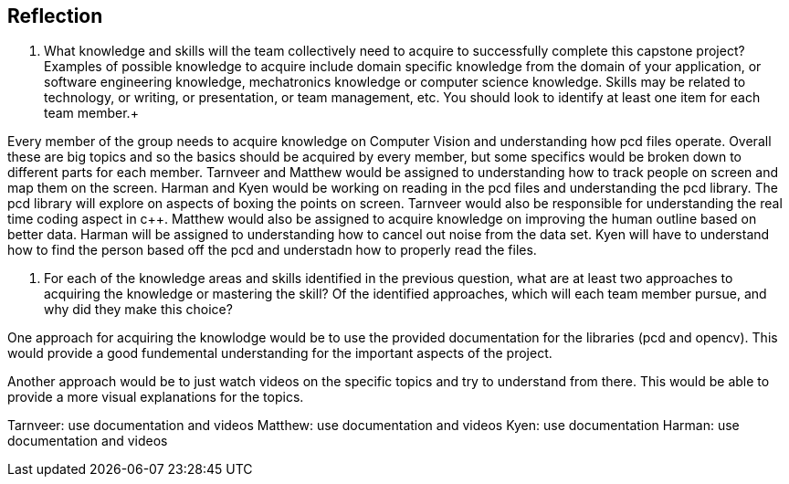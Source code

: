 [Reflection]
== Reflection

. What knowledge and skills will the team collectively need to acquire to successfully complete this capstone project?  Examples of possible knowledge to acquire include domain specific knowledge from the domain of your application, or software engineering knowledge, mechatronics knowledge or computer science knowledge.  Skills may be related to technology, or writing, or presentation, or team management, etc.  You should look to identify at least one item for each team member.+

Every member of the group needs to acquire knowledge on Computer Vision and understanding how pcd files operate. Overall these are big topics and so the basics should be acquired by every member, but some specifics would be broken down to different parts for each member. Tarnveer and Matthew would be assigned to understanding how to track people on screen and map them on the screen. Harman and Kyen would be working on reading in the pcd files and understanding the pcd library. The pcd library will explore on aspects of boxing the points on screen. Tarnveer would also be responsible for understanding the real time coding aspect in c++. Matthew would also be assigned to acquire knowledge on improving the human outline based on better data. Harman will be assigned to understanding how to cancel out noise from the data set. Kyen will have to understand how to find the person based off the pcd and understadn how to properly read the files.

. For each of the knowledge areas and skills identified in the previous question, what are at least two approaches to acquiring the knowledge or mastering the skill?  Of the identified approaches, which will each team member pursue, and why did they make this choice? +

One approach for acquiring the knowlodge would be to use the provided documentation for the libraries (pcd and opencv). This would provide a good fundemental understanding for the important aspects of the project. 

Another approach would be to just watch videos on the specific topics and try to understand from there. This would be able to provide a more visual explanations for the topics.

Tarnveer: use documentation and videos
Matthew: use documentation and videos 
Kyen: use documentation
Harman: use documentation and videos

